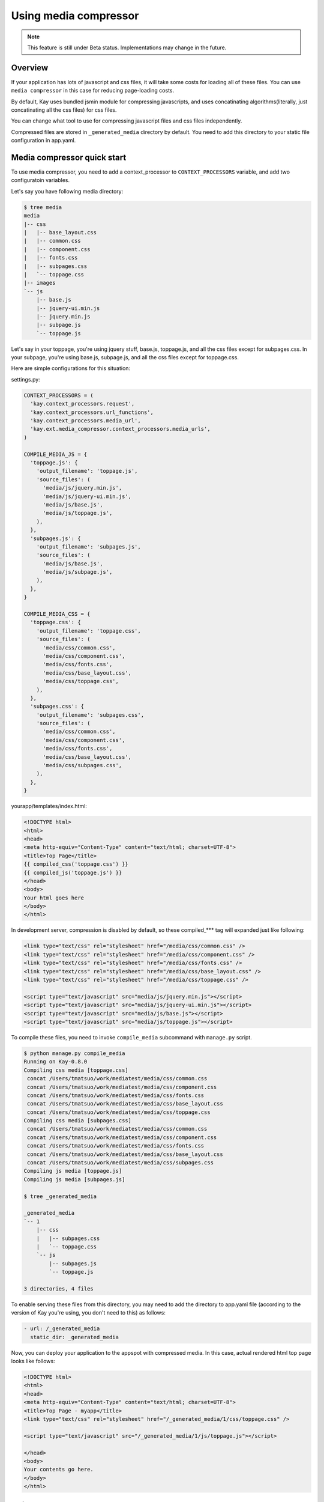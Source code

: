 
======================
Using media compressor
======================

.. note::

   This feature is still under Beta status. Implementations may change
   in the future.

Overview
========

If your application has lots of javascript and css files, it will take
some costs for loading all of these files. You can use ``media
compressor`` in this case for reducing page-loading costs.

By default, Kay uses bundled jsmin module for compressing javascripts,
and uses concatinating algorithms(literally, just concatinating all
the css files) for css files.

You can change what tool to use for compressing javascript files and
css files independently.

Compressed files are stored in ``_generated_media`` directory by
default. You need to add this directory to your static file
configuration in app.yaml.

Media compressor quick start
============================

To use media compressor, you need to add a context_processor to
``CONTEXT_PROCESSORS`` variable, and add two configuratoin variables.

Let's say you have following media directory:

.. code-block:: bash

   $ tree media
   media
   |-- css
   |   |-- base_layout.css
   |   |-- common.css
   |   |-- component.css
   |   |-- fonts.css
   |   |-- subpages.css
   |   `-- toppage.css
   |-- images
   `-- js
       |-- base.js
       |-- jquery-ui.min.js
       |-- jquery.min.js
       |-- subpage.js
       `-- toppage.js

Let's say in your toppage, you're using jquery stuff, base.js, toppage.js, and all the css files except for subpages.css. In your subpage, you're using base.js, subpage.js, and all the css files except for toppage.css.

Here are simple configurations for this situation:

settings.py:

.. code-block:: python

   CONTEXT_PROCESSORS = (
     'kay.context_processors.request',
     'kay.context_processors.url_functions',
     'kay.context_processors.media_url',
     'kay.ext.media_compressor.context_processors.media_urls',
   )

   COMPILE_MEDIA_JS = {
     'toppage.js': {
       'output_filename': 'toppage.js',
       'source_files': (
	 'media/js/jquery.min.js',
	 'media/js/jquery-ui.min.js',
	 'media/js/base.js',
	 'media/js/toppage.js',
       ),
     },
     'subpages.js': {
       'output_filename': 'subpages.js',
       'source_files': (
	 'media/js/base.js',
	 'media/js/subpage.js',
       ),
     },
   }

   COMPILE_MEDIA_CSS = {
     'toppage.css': {
       'output_filename': 'toppage.css',
       'source_files': (
	 'media/css/common.css',
	 'media/css/component.css',
	 'media/css/fonts.css',
	 'media/css/base_layout.css',
	 'media/css/toppage.css',
       ),
     },
     'subpages.css': {
       'output_filename': 'subpages.css',
       'source_files': (
	 'media/css/common.css',
	 'media/css/component.css',
	 'media/css/fonts.css',
	 'media/css/base_layout.css',
	 'media/css/subpages.css',
       ),
     },
   }

yourapp/templates/index.html:

.. code-block:: html

   <!DOCTYPE html>
   <html>
   <head>
   <meta http-equiv="Content-Type" content="text/html; charset=UTF-8">
   <title>Top Page</title>
   {{ compiled_css('toppage.css') }}
   {{ compiled_js('toppage.js') }}
   </head>
   <body>
   Your html goes here
   </body>
   </html>

In development server, compression is disabled by default, so these
compiled_*** tag will expanded just like following:

.. code-block:: html

   <link type="text/css" rel="stylesheet" href="/media/css/common.css" /> 
   <link type="text/css" rel="stylesheet" href="/media/css/component.css" /> 
   <link type="text/css" rel="stylesheet" href="/media/css/fonts.css" /> 
   <link type="text/css" rel="stylesheet" href="/media/css/base_layout.css" /> 
   <link type="text/css" rel="stylesheet" href="/media/css/toppage.css" /> 

   <script type="text/javascript" src="media/js/jquery.min.js"></script> 
   <script type="text/javascript" src="media/js/jquery-ui.min.js"></script> 
   <script type="text/javascript" src="media/js/base.js"></script> 
   <script type="text/javascript" src="media/js/toppage.js"></script> 


To compile these files, you need to invoke ``compile_media``
subcommand with ``manage.py`` script.

.. code-block:: bash

   $ python manage.py compile_media
   Running on Kay-0.8.0
   Compiling css media [toppage.css]
    concat /Users/tmatsuo/work/mediatest/media/css/common.css
    concat /Users/tmatsuo/work/mediatest/media/css/component.css
    concat /Users/tmatsuo/work/mediatest/media/css/fonts.css
    concat /Users/tmatsuo/work/mediatest/media/css/base_layout.css
    concat /Users/tmatsuo/work/mediatest/media/css/toppage.css
   Compiling css media [subpages.css]
    concat /Users/tmatsuo/work/mediatest/media/css/common.css
    concat /Users/tmatsuo/work/mediatest/media/css/component.css
    concat /Users/tmatsuo/work/mediatest/media/css/fonts.css
    concat /Users/tmatsuo/work/mediatest/media/css/base_layout.css
    concat /Users/tmatsuo/work/mediatest/media/css/subpages.css
   Compiling js media [toppage.js]
   Compiling js media [subpages.js]

   $ tree _generated_media

   _generated_media
   `-- 1
       |-- css
       |   |-- subpages.css
       |   `-- toppage.css
       `-- js
	   |-- subpages.js
	   `-- toppage.js

   3 directories, 4 files

To enable serving these files from this directory, you may need to add
the directory to app.yaml file (according to the version of Kay you're
using, you don't need to this) as follows:

.. code-block:: yaml

   - url: /_generated_media
     static_dir: _generated_media

Now, you can deploy your application to the appspot with compressed
media. In this case, actual rendered html top page looks like follows:

.. code-block:: html

   <!DOCTYPE html>
   <html> 
   <head> 
   <meta http-equiv="Content-Type" content="text/html; charset=UTF-8"> 
   <title>Top Page - myapp</title> 
   <link type="text/css" rel="stylesheet" href="/_generated_media/1/css/toppage.css" /> 

   <script type="text/javascript" src="/_generated_media/1/js/toppage.js"></script> 

   </head> 
   <body> 
   Your contents go here.
   </body> 
   </html>

References
==========

Available tool options for javascript files are:

* ``concat``

  Just concatinating all the javascripts

* ``jsminify``

  Use bundled jsmin module for compressing javascripts

* ``goog_calcdeps``

  Use calcdeps.py in google's closure library for
  compressing/calclating dependencies.

* ``goog_compiler``

  Use closure compiler for compressing js files.


Available tool options for css files are:

* ``separate``

  Just copying all the css files

* ``concat``

  Just concatinating all the css files

* ``csstidy``

  Use csstidy for compressing css files. You need to install csstidy
  by yourself.


TODO
====

* Image handling
* More detailed references


